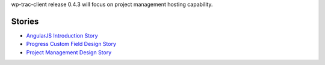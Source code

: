 wp-trac-client release 0.4.3 will focus on project management 
hosting capability.

Stories
-------

- `AngularJS Introduction Story <AngularJS-Introduction-Story.rst>`_
- `Progress Custom Field Design Story <Progress-Custom-Field-Design-Story.rst>`_
- `Project Management Design Story <Project-Management-Design-Story.rst>`_
